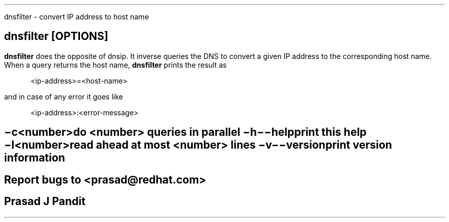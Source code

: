 \"
\" dnsfilter.1: This is a manuscript of the manual page for `dnsfilter'. This
\" file is part of the `djbdns' project version 1.05.2 or greater.
\"

\" No hyphenation
.hy 0
.nr HY 0

.TH dnsfilter 1
dnsfilter - convert IP address to host name

.SH SYNOPSYS
.TP 5
\fBdnsfilter\fR [\fBOPTIONS\fR]

.SH DESCRIPTION
.PP
\fBdnsfilter\fR does the opposite of dnsip. It inverse queries the DNS to
convert a given IP address to the corresponding host name. When a query
returns the host name, \fBdnsfilter\fR prints the result as

.in +4
<ip-address>=<host-name>
.in -4

and in case of any error it goes like

.in +4
<ip-address>:<error-message>
.in -4

.SH OPTIONS
.TP
.B \-c <number>
 do <number> queries in parallel
.TP
.B \-h \-\-help
 print this help
.TP
.B \-l <number>
 read ahead at most <number> lines
.TP
.B \-v \-\-version
 print version information

.SH BUGS
Report bugs to <prasad@redhat.com>

.SH AUTHOR
Prasad J Pandit
